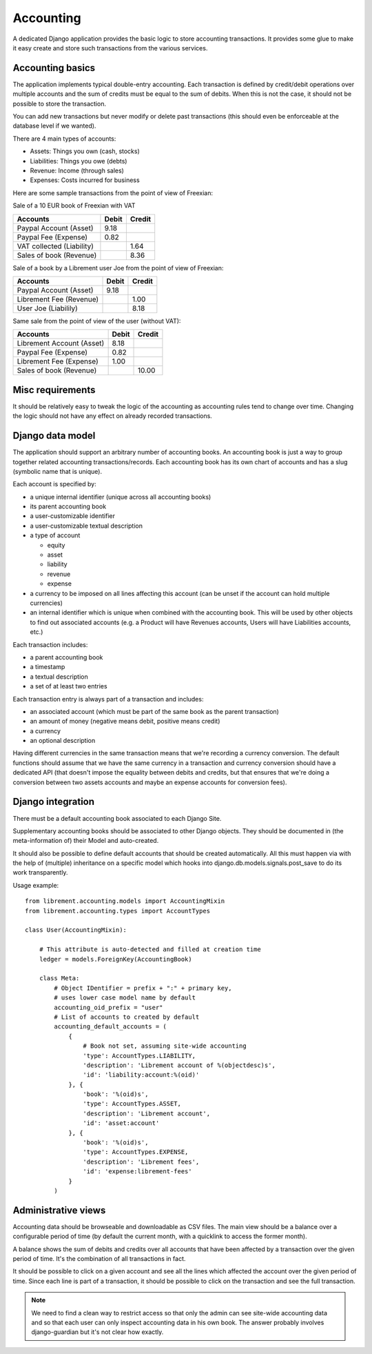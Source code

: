 .. _spec-accounting:

Accounting
----------

A dedicated Django application provides the basic logic to store
accounting transactions. It provides some glue to make it easy
create and store such transactions from the various services.

Accounting basics
^^^^^^^^^^^^^^^^^
The application implements typical double-entry accounting. Each
transaction is defined by credit/debit operations over multiple
accounts and the sum of credits must be equal to the sum of debits.
When this is not the case, it should not be possible to store the
transaction.

You can add new transactions but never modify or delete past
transactions (this should even be enforceable at the database
level if we wanted).

There are 4 main types of accounts:

* Assets: Things you own (cash, stocks)
* Liabilities: Things you owe (debts)
* Revenue: Income (through sales)
* Expenses: Costs incurred for business

Here are some sample transactions from the point of view
of Freexian:

Sale of a 10 EUR book of Freexian with VAT

=========================  =====  ======
Accounts                   Debit  Credit
=========================  =====  ======
Paypal Account (Asset)     9.18
Paypal Fee (Expense)       0.82
VAT collected (Liability)         1.64
Sales of book (Revenue)           8.36
=========================  =====  ======

Sale of a book by a Librement user Joe from the point of view of Freexian:

=========================  =====  ======
Accounts                   Debit  Credit
=========================  =====  ======
Paypal Account (Asset)     9.18
Librement Fee (Revenue)           1.00
User Joe (Liabilily)              8.18
=========================  =====  ======

Same sale from the point of view of the user (without VAT):

=========================  =====  ======
Accounts                   Debit  Credit
=========================  =====  ======
Librement Account (Asset)  8.18
Paypal Fee (Expense)       0.82
Librement Fee (Expense)    1.00
Sales of book (Revenue)           10.00
=========================  =====  ======

Misc requirements
^^^^^^^^^^^^^^^^^
It should be relatively easy to tweak the logic of the accounting as
accounting rules tend to change over time. Changing the logic should not
have any effect on already recorded transactions.

Django data model
^^^^^^^^^^^^^^^^^
The application should support an arbitrary number of accounting books. An
accounting book is just a way to group together related accounting
transactions/records. Each accounting book has its own chart of accounts
and has a slug (symbolic name that is unique).

Each account is specified by:

* a unique internal identifier (unique across all accounting books)
* its parent accounting book
* a user-customizable identifier
* a user-customizable textual description
* a type of account

  * equity
  * asset
  * liability
  * revenue
  * expense

* a currency to be imposed on all lines affecting this account
  (can be unset if the account can hold multiple currencies)
* an internal identifier which is unique when combined with the accounting
  book. This will be used by other objects to find out associated
  accounts (e.g. a Product will have Revenues accounts, Users will have
  Liabilities accounts, etc.)

Each transaction includes:

* a parent accounting book
* a timestamp
* a textual description
* a set of at least two entries

Each transaction entry is always part of a transaction and includes:

* an associated account (which must be part of the same book as the parent
  transaction)
* an amount of money (negative means debit, positive means credit)
* a currency
* an optional description

Having different currencies in the same transaction means that we're
recording a currency conversion. The default functions should assume that
we have the same currency in a transaction and currency conversion should
have a dedicated API (that doesn't impose the equality between debits and
credits, but that ensures that we're doing a conversion between two
assets accounts and maybe an expense accounts for conversion fees).

Django integration
^^^^^^^^^^^^^^^^^^

There must be a default accounting book associated to each Django Site.

Supplementary accounting books should be associated to other Django
objects. They should be documented in (the meta-information of) their
Model and auto-created.

It should also be possible to define default accounts that should be
created automatically. All this must happen via with the help
of (multiple) inheritance on a specific model which hooks into
django.db.models.signals.post_save to do its work transparently.

Usage example::

    from librement.accounting.models import AccountingMixin
    from librement.accounting.types import AccountTypes

    class User(AccountingMixin):

        # This attribute is auto-detected and filled at creation time
        ledger = models.ForeignKey(AccountingBook)

        class Meta:
            # Object IDentifier = prefix + ":" + primary key,
            # uses lower case model name by default
            accounting_oid_prefix = "user"
            # List of accounts to created by default
            accounting_default_accounts = (
                {
                    # Book not set, assuming site-wide accounting
                    'type': AccountTypes.LIABILITY,
                    'description': 'Librement account of %(objectdesc)s',
                    'id': 'liability:account:%(oid)'
                }, {
                    'book': '%(oid)s',
                    'type': AccountTypes.ASSET,
                    'description': 'Librement account',
                    'id': 'asset:account'
                }, {
                    'book': '%(oid)s',
                    'type': AccountTypes.EXPENSE,
                    'description': 'Librement fees',
                    'id': 'expense:librement-fees'
                }
            )

Administrative views
^^^^^^^^^^^^^^^^^^^^
Accounting data should be browseable and downloadable as CSV files.
The main view should be a balance over a configurable period of time
(by default the current month, with a quicklink to access the former
month).

A balance shows the sum of debits and credits over all accounts that
have been affected by a transaction over the given period of time. It's
the combination of all transactions in fact.

It should be possible to click on a given account and see all the lines
which affected the account over the given period of time. Since each line
is part of a transaction, it should be possible to click on the
transaction and see the full transaction.

.. note:: We need to find a clean way to restrict access so that only
   the admin can see site-wide accounting data and so that each user can
   only inspect accounting data in his own book. The answer probably
   involves django-guardian but it's not clear how exactly.

